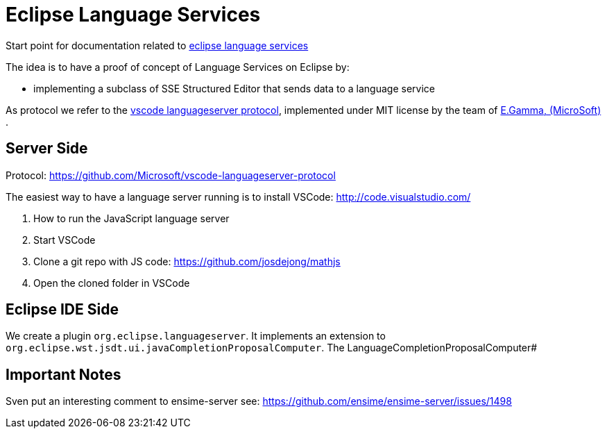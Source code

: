 = Eclipse Language Services =

Start point for documentation related to https://github.com/eclipselabs/eclipse-language-service[eclipse language services]

The idea is to have a proof of concept of Language Services on Eclipse by: 

* implementing a subclass of SSE Structured Editor that sends data to a language service

As protocol we refer to the https://github.com/Microsoft/vscode-languageserver-protocol[vscode languageserver protocol], implemented under MIT license by the team of https://github.com/egamma[E.Gamma,  (MicroSoft)] .


== Server Side ==

Protocol: https://github.com/Microsoft/vscode-languageserver-protocol 

The easiest way to have a language server running is to install VSCode: http://code.visualstudio.com/

. How to run the JavaScript language server
. Start VSCode
. Clone a git repo with JS code: https://github.com/josdejong/mathjs
. Open the cloned folder in VSCode

== Eclipse IDE Side ==

We create a plugin `org.eclipse.languageserver`. It implements an extension to `org.eclipse.wst.jsdt.ui.javaCompletionProposalComputer`. The LanguageCompletionProposalComputer#

== Important Notes == 

Sven put an interesting comment to ensime-server
see: https://github.com/ensime/ensime-server/issues/1498